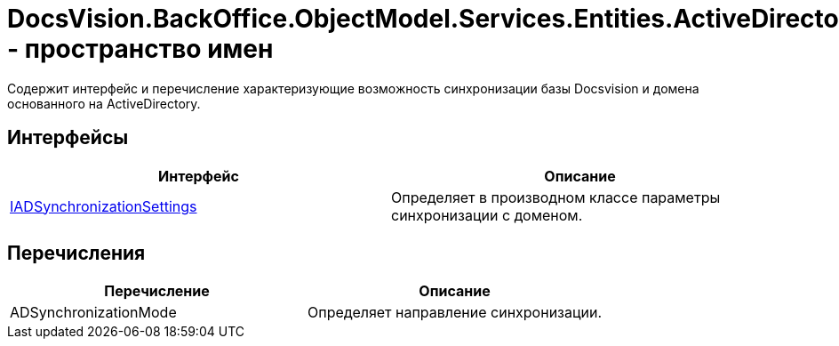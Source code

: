 = DocsVision.BackOffice.ObjectModel.Services.Entities.ActiveDirectory.ADSync - пространство имен

Содержит интерфейс и перечисление характеризующие возможность синхронизации базы Docsvision и домена основанного на ActiveDirectory.

== Интерфейсы

[cols=",",options="header"]
|===
|Интерфейс |Описание
|xref:api/DocsVision/BackOffice/ObjectModel/Services/Entities/ActiveDirectory/ADSync/IADSynchronizationSettings_IN.adoc[IADSynchronizationSettings] |Определяет в производном классе параметры синхронизации с доменом.
|===

== Перечисления

[cols=",",options="header"]
|===
|Перечисление |Описание
|ADSynchronizationMode |Определяет направление синхронизации.
|===

